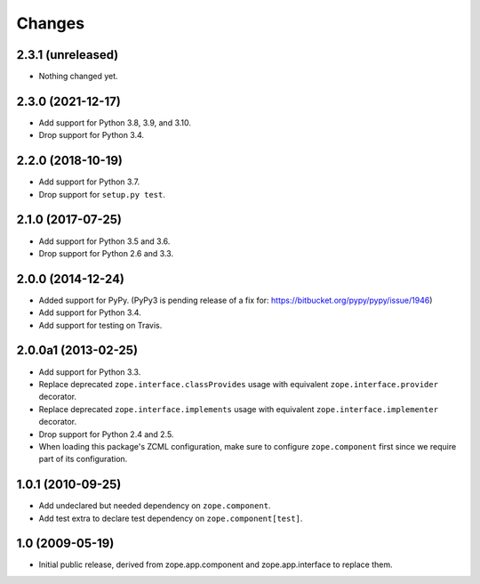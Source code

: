 =========
 Changes
=========

2.3.1 (unreleased)
==================

- Nothing changed yet.


2.3.0 (2021-12-17)
==================

- Add support for Python 3.8, 3.9, and 3.10.

- Drop support for Python 3.4.


2.2.0 (2018-10-19)
==================

- Add support for Python 3.7.

- Drop support for ``setup.py test``.

2.1.0 (2017-07-25)
==================

- Add support for Python 3.5 and 3.6.

- Drop support for Python 2.6 and 3.3.


2.0.0 (2014-12-24)
==================

- Added support for PyPy.  (PyPy3 is pending release of a fix for:
  https://bitbucket.org/pypy/pypy/issue/1946)

- Add support for Python 3.4.

- Add support for testing on Travis.


2.0.0a1 (2013-02-25)
====================

- Add support for Python 3.3.

- Replace deprecated ``zope.interface.classProvides`` usage with equivalent
  ``zope.interface.provider`` decorator.

- Replace deprecated ``zope.interface.implements`` usage with equivalent
  ``zope.interface.implementer`` decorator.

- Drop support for Python 2.4 and 2.5.

- When loading this package's ZCML configuration, make sure to configure
  ``zope.component`` first since we require part of its configuration.


1.0.1 (2010-09-25)
==================

- Add undeclared but needed dependency on ``zope.component``.

- Add test extra to declare test dependency on ``zope.component[test]``.


1.0 (2009-05-19)
================

* Initial public release, derived from zope.app.component and
  zope.app.interface to replace them.
